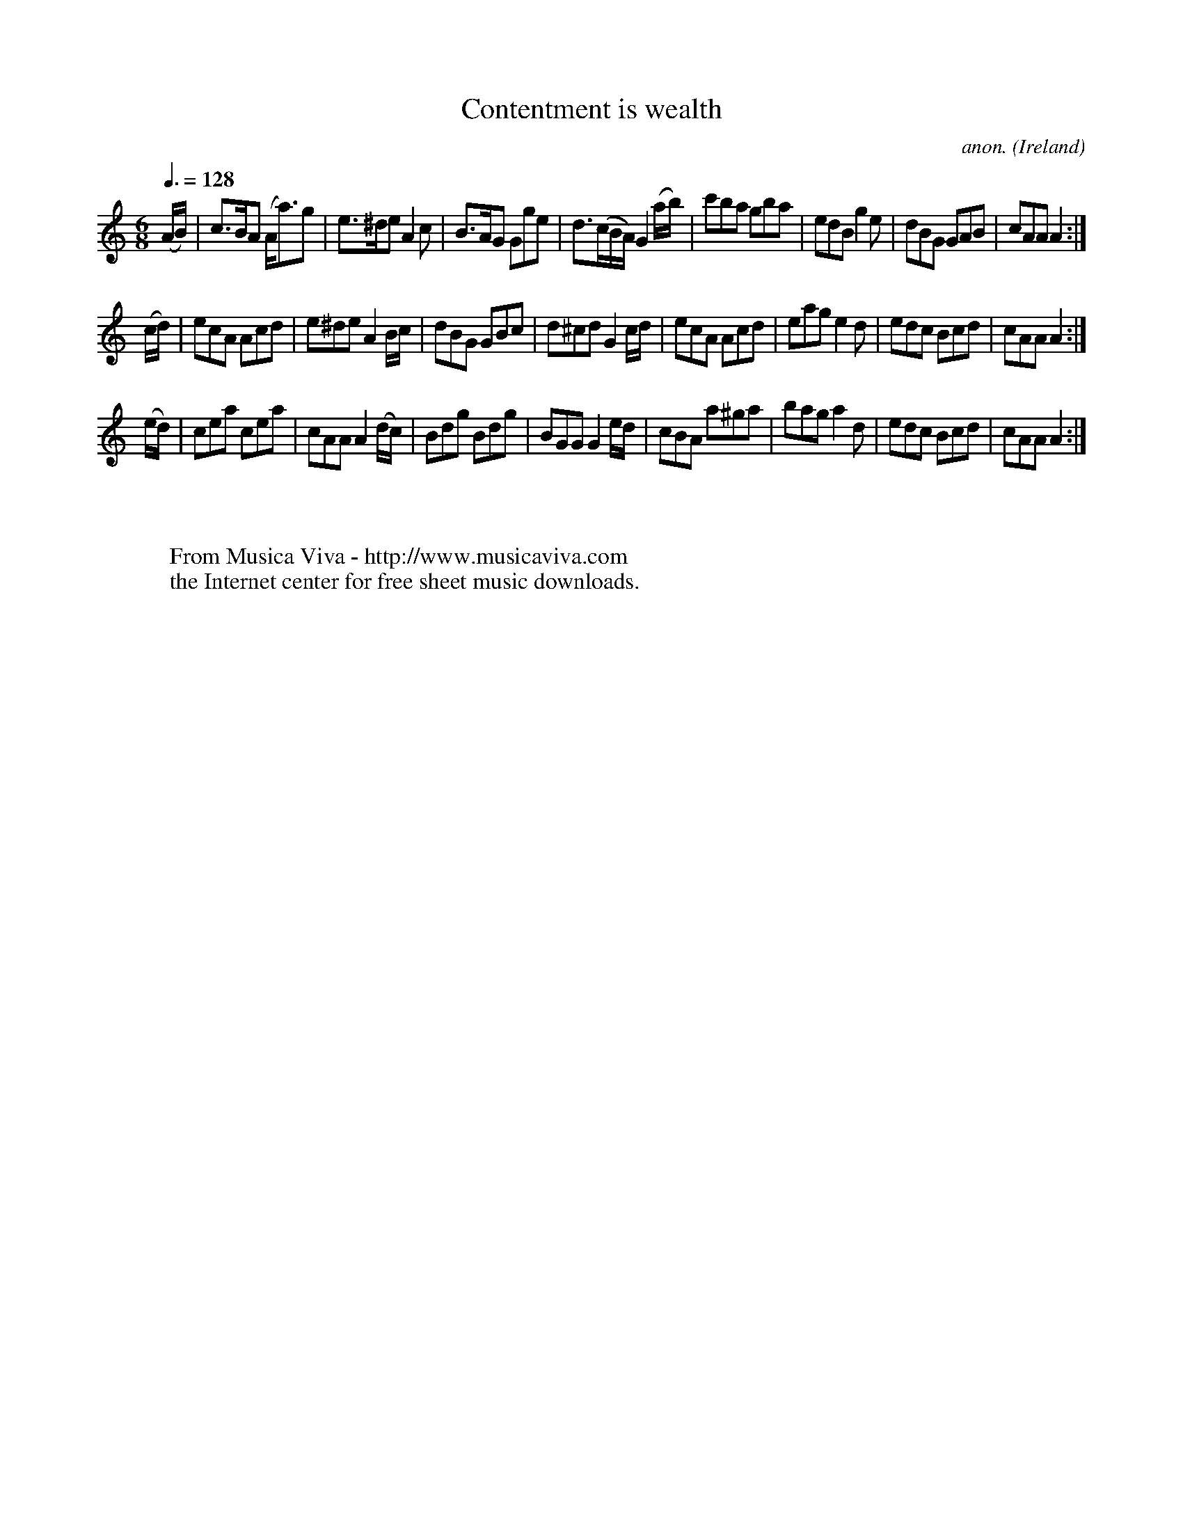 X:28
T:Contentment is wealth
C:anon.
O:Ireland
B:Francis O'Neill: "The Dance Music of Ireland" (1907) no. 28
R:Double jig
Z:Transcribed by Frank Nordberg - http://www.musicaviva.com
F:http://www.musicaviva.com/abc/tunes/ireland/oneill-1001/0028/oneill-1001-0028-1.abc
M:6/8
L:1/8
Q:3/8=128
K:Am
(A/B/)|c>BA (A<a)g|e>^de A2c|B>AG Gge|d>(cB/A/) G2 (a/b/)|\
c'ba gba|edB g2e|dBG GAB|cAA A2:|
(c/d/)|ecA Acd|e^de A2 B/c/|dBG GBc|d^cd G2 c/d/|ecA Acd|\
eag e2d|edc Bcd|cAA A2:|
(e/d/)|cea cea|cAA A2 (d/c/)|Bdg Bdg|BGG G2 e/d/|cBA a^ga|\
bag a2d|edc Bcd|cAA A2:|
W:
W:
W:  From Musica Viva - http://www.musicaviva.com
W:  the Internet center for free sheet music downloads.
